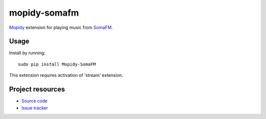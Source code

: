 mopidy-somafm
=============

`Mopidy <http://www.mopidy.com/>`_ extension for playing music from
`SomaFM <http://somafm.com/>`_.

Usage
-----

Install by running::

    sudo pip install Mopidy-SomaFM

This extension requires activation of 'stream' extension.


Project resources
-----------------

- `Source code <https://github.com/AlexandrePTJ/mopidy-somafm>`_
- `Issue tracker <https://github.com/AlexandrePTJ/mopidy-somafm/issues>`_
